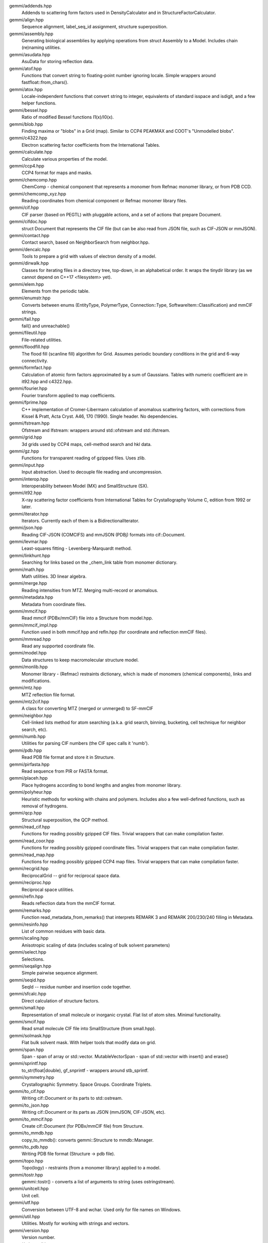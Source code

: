 
gemmi/addends.hpp
    Addends to scattering form factors used in DensityCalculator
    and in StructureFactorCalculator.

gemmi/align.hpp
    Sequence alignment, label_seq_id assignment, structure superposition.

gemmi/assembly.hpp
    Generating biological assemblies by applying operations
    from struct Assembly to a Model.
    Includes chain (re)naming utilities.

gemmi/asudata.hpp
    AsuData for storing reflection data.

gemmi/atof.hpp
    Functions that convert string to floating-point number ignoring locale.
    Simple wrappers around fastfloat::from_chars().

gemmi/atox.hpp
    Locale-independent functions that convert string to integer,
    equivalents of standard isspace and isdigit, and a few helper functions.

gemmi/bessel.hpp
    Ratio of modified Bessel functions I1(x)/I0(x).

gemmi/blob.hpp
    Finding maxima or "blobs" in a Grid (map).
    Similar to CCP4 PEAKMAX and COOT's "Unmodelled blobs".

gemmi/c4322.hpp
    Electron scattering factor coefficients from the International Tables.

gemmi/calculate.hpp
    Calculate various properties of the model.

gemmi/ccp4.hpp
    CCP4 format for maps and masks.

gemmi/chemcomp.hpp
    ChemComp - chemical component that represents a monomer from Refmac
    monomer library, or from PDB CCD.

gemmi/chemcomp_xyz.hpp
    Reading coordinates from chemical component or Refmac monomer library files.

gemmi/cif.hpp
    CIF parser (based on PEGTL) with pluggable actions,
    and a set of actions that prepare Document.

gemmi/cifdoc.hpp
    struct Document that represents the CIF file (but can be also
    read from JSON file, such as CIF-JSON or mmJSON).

gemmi/contact.hpp
    Contact search, based on NeighborSearch from neighbor.hpp.

gemmi/dencalc.hpp
    Tools to prepare a grid with values of electron density of a model.

gemmi/dirwalk.hpp
    Classes for iterating files in a directory tree, top-down,
    in an alphabetical order.  It wraps the tinydir library (as we cannot
    depend on C++17 <filesystem> yet).

gemmi/elem.hpp
    Elements from the periodic table.

gemmi/enumstr.hpp
    Converts between enums (EntityType, PolymerType, Connection::Type,
    SoftwareItem::Classification) and mmCIF strings.

gemmi/fail.hpp
    fail() and unreachable()

gemmi/fileutil.hpp
    File-related utilities.

gemmi/floodfill.hpp
    The flood fill (scanline fill) algorithm for Grid.
    Assumes periodic boundary conditions in the grid and 6-way connectivity.

gemmi/formfact.hpp
    Calculation of atomic form factors approximated by a sum of Gaussians.
    Tables with numeric coefficient are in it92.hpp and c4322.hpp.

gemmi/fourier.hpp
    Fourier transform applied to map coefficients.

gemmi/fprime.hpp
    C++ implementation of Cromer-Libermann calculation of anomalous scattering
    factors, with corrections from Kissel & Pratt, Acta Cryst. A46, 170 (1990).
    Single header. No dependencies.

gemmi/fstream.hpp
    Ofstream and Ifstream: wrappers around std::ofstream and std::ifstream.

gemmi/grid.hpp
    3d grids used by CCP4 maps, cell-method search and hkl data.

gemmi/gz.hpp
    Functions for transparent reading of gzipped files. Uses zlib.

gemmi/input.hpp
    Input abstraction.
    Used to decouple file reading and uncompression.

gemmi/interop.hpp
    Interoperability between Model (MX) and SmallStructure (SX).

gemmi/it92.hpp
    X-ray scattering factor coefficients from International Tables
    for Crystallography Volume C, edition from 1992 or later.

gemmi/iterator.hpp
    Iterators. Currently each of them is a BidirectionalIterator.

gemmi/json.hpp
    Reading CIF-JSON (COMCIFS) and mmJSON (PDBj) formats into cif::Document.

gemmi/levmar.hpp
    Least-squares fitting - Levenberg-Marquardt method.

gemmi/linkhunt.hpp
    Searching for links based on the _chem_link table from monomer dictionary.

gemmi/math.hpp
    Math utilities. 3D linear algebra.

gemmi/merge.hpp
    Reading intensities from MTZ. Merging multi-record or anomalous.

gemmi/metadata.hpp
    Metadata from coordinate files.

gemmi/mmcif.hpp
    Read mmcif (PDBx/mmCIF) file into a Structure from model.hpp.

gemmi/mmcif_impl.hpp
    Function used in both mmcif.hpp and refln.hpp (for coordinate and
    reflection mmCIF files).

gemmi/mmread.hpp
    Read any supported coordinate file.

gemmi/model.hpp
    Data structures to keep macromolecular structure model.

gemmi/monlib.hpp
    Monomer library - (Refmac) restraints dictionary,
    which is made of monomers (chemical components), links and modifications.

gemmi/mtz.hpp
    MTZ reflection file format.

gemmi/mtz2cif.hpp
    A class for converting MTZ (merged or unmerged) to SF-mmCIF

gemmi/neighbor.hpp
    Cell-linked lists method for atom searching (a.k.a. grid search, binning,
    bucketing, cell technique for neighbor search, etc).

gemmi/numb.hpp
    Utilities for parsing CIF numbers (the CIF spec calls it 'numb').

gemmi/pdb.hpp
    Read PDB file format and store it in Structure.

gemmi/pirfasta.hpp
    Read sequence from PIR or FASTA format.

gemmi/placeh.hpp
    Place hydrogens according to bond lengths and angles from monomer library.

gemmi/polyheur.hpp
    Heuristic methods for working with chains and polymers.
    Includes also a few well-defined functions, such as removal of hydrogens.

gemmi/qcp.hpp
    Structural superposition, the QCP method.

gemmi/read_cif.hpp
    Functions for reading possibly gzipped CIF files.
    Trivial wrappers that can make compilation faster.

gemmi/read_coor.hpp
    Functions for reading possibly gzipped coordinate files.
    Trivial wrappers that can make compilation faster.

gemmi/read_map.hpp
    Functions for reading possibly gzipped CCP4 map files.
    Trivial wrappers that can make compilation faster.

gemmi/recgrid.hpp
    ReciprocalGrid -- grid for reciprocal space data.

gemmi/reciproc.hpp
    Reciprocal space utilities.

gemmi/refln.hpp
    Reads reflection data from the mmCIF format.

gemmi/remarks.hpp
    Function read_metadata_from_remarks() that interprets REMARK 3
    and REMARK 200/230/240 filling in Metadata.

gemmi/resinfo.hpp
    List of common residues with basic data.

gemmi/scaling.hpp
    Anisotropic scaling of data (includes scaling of bulk solvent parameters)

gemmi/select.hpp
    Selections.

gemmi/seqalign.hpp
    Simple pairwise sequence alignment.

gemmi/seqid.hpp
    SeqId -- residue number and insertion code together.

gemmi/sfcalc.hpp
    Direct calculation of structure factors.

gemmi/small.hpp
    Representation of small molecule or inorganic crystal.
    Flat list of atom sites. Minimal functionality.

gemmi/smcif.hpp
    Read small molecule CIF file into SmallStructure (from small.hpp).

gemmi/solmask.hpp
    Flat bulk solvent mask. With helper tools that modify data on grid.

gemmi/span.hpp
    Span - span of array or std::vector.
    MutableVectorSpan - span of std::vector with insert() and erase()

gemmi/sprintf.hpp
    to_str(float|double), gf_snprintf - wrappers around stb_sprintf.

gemmi/symmetry.hpp
    Crystallographic Symmetry. Space Groups. Coordinate Triplets.

gemmi/to_cif.hpp
    Writing cif::Document or its parts to std::ostream.

gemmi/to_json.hpp
    Writing cif::Document or its parts as JSON (mmJSON, CIF-JSON, etc).

gemmi/to_mmcif.hpp
    Create cif::Document (for PDBx/mmCIF file) from Structure.

gemmi/to_mmdb.hpp
    copy_to_mmdb(): converts gemmi::Structure to mmdb::Manager.

gemmi/to_pdb.hpp
    Writing PDB file format (Structure -> pdb file).

gemmi/topo.hpp
    Topo(logy) - restraints (from a monomer library) applied to a model.

gemmi/tostr.hpp
    gemmi::tostr() - converts a list of arguments to string (uses ostringstream).

gemmi/unitcell.hpp
    Unit cell.

gemmi/utf.hpp
    Conversion between UTF-8 and wchar. Used only for file names on Windows.

gemmi/util.hpp
    Utilities. Mostly for working with strings and vectors.

gemmi/version.hpp
    Version number.

gemmi/xds_ascii.hpp
    Read XDS_ASCII.HKL. For now, only unmerged files are read.
